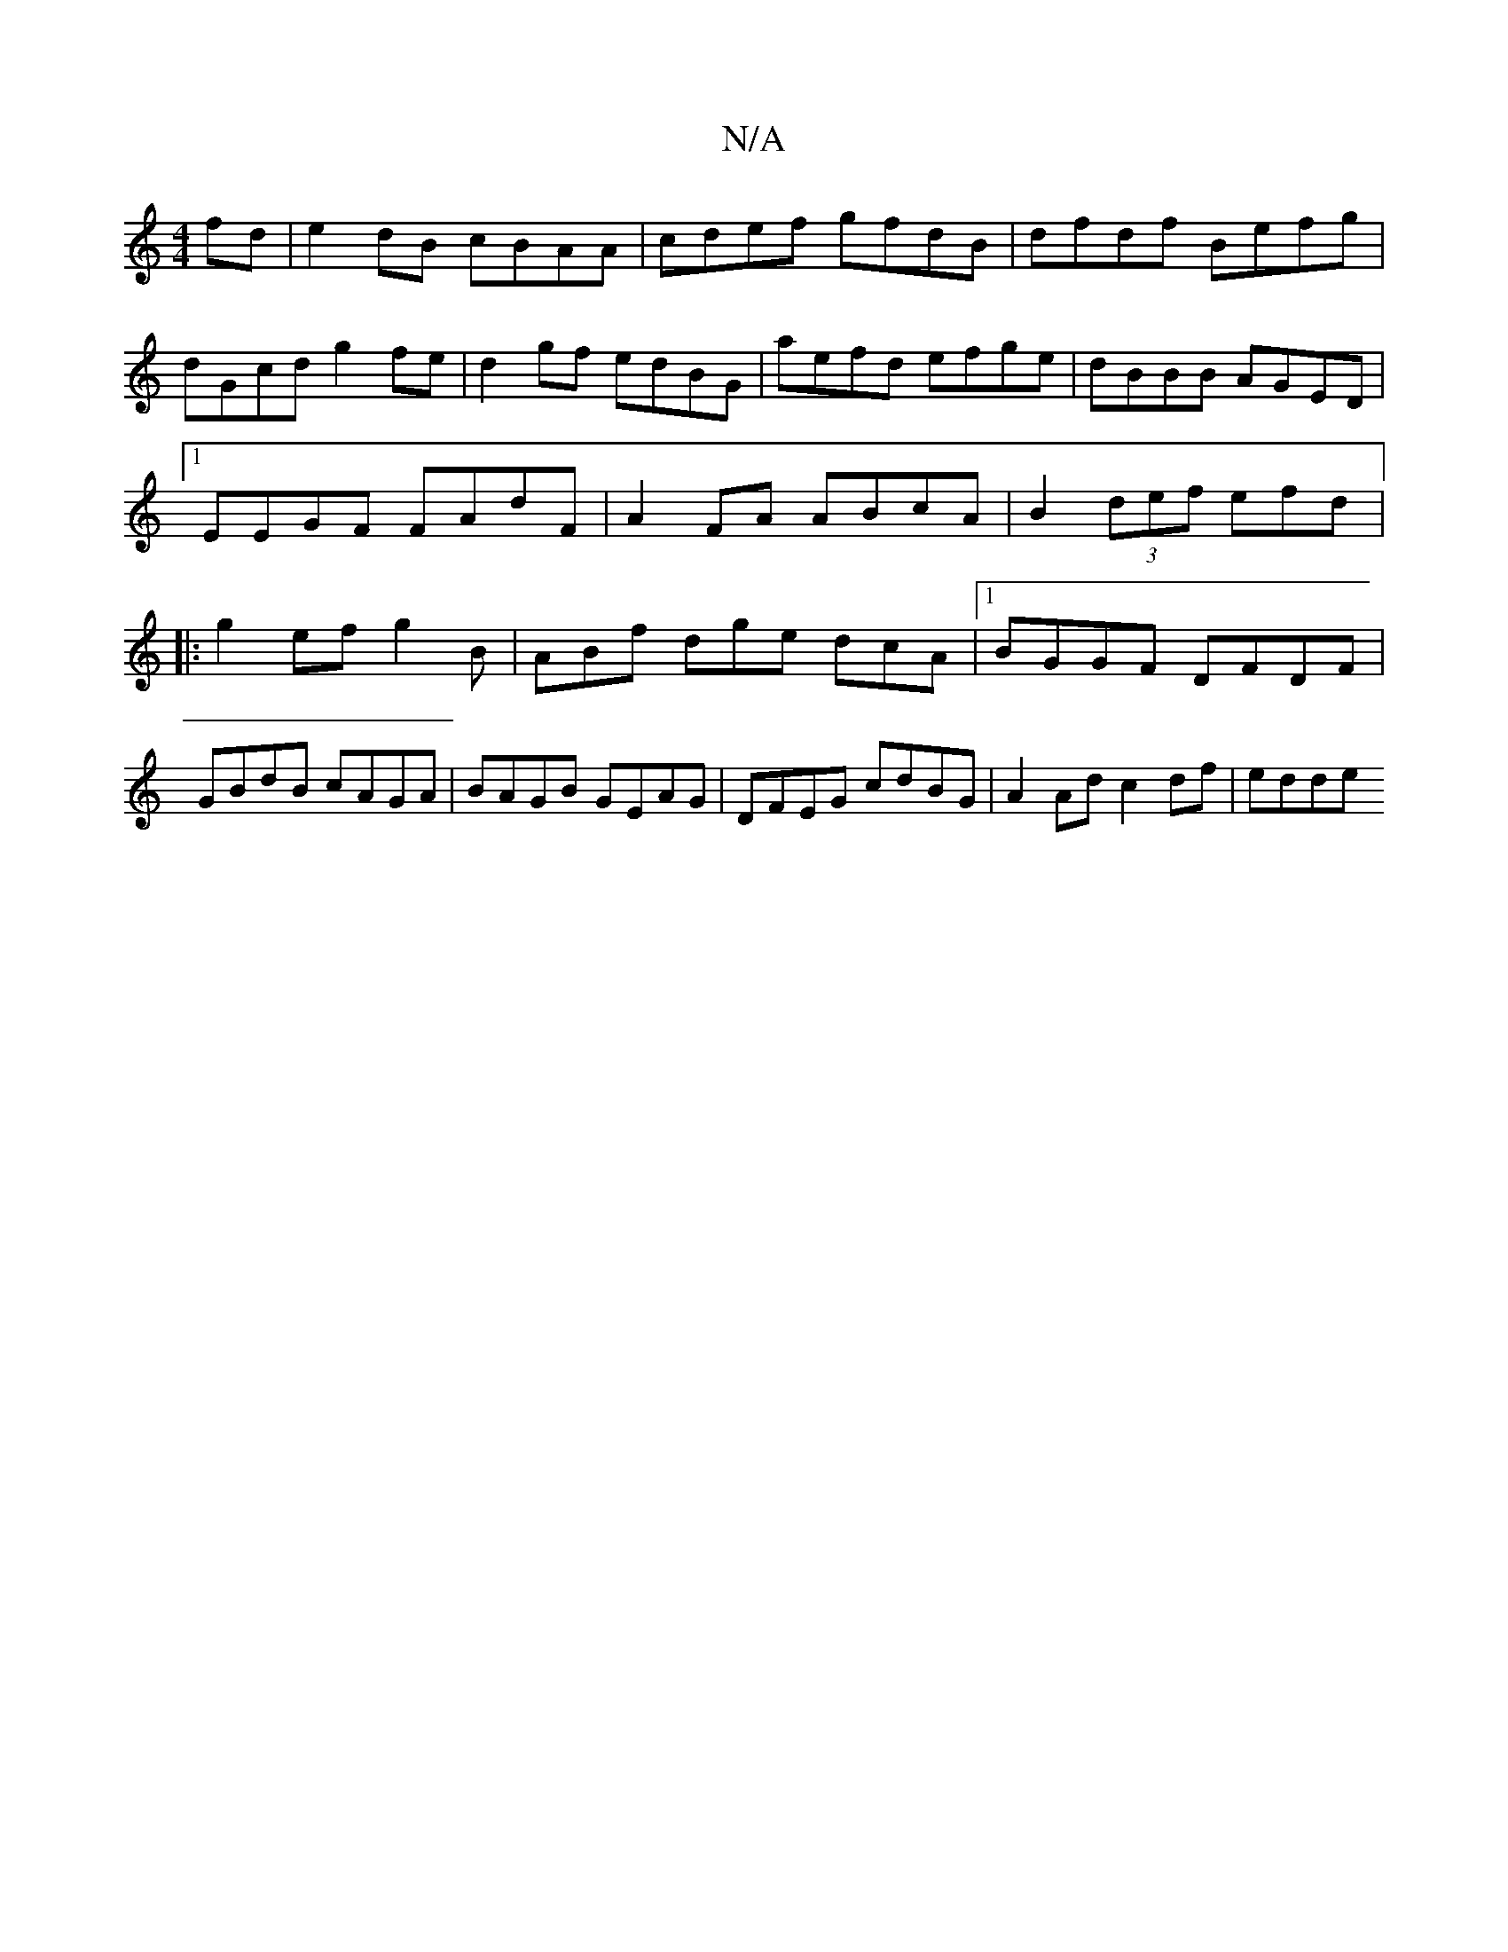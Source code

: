 X:1
T:N/A
M:4/4
R:N/A
K:Cmajor
 fd | e2 dB cBAA |cdef gfdB|dfdf Befg|dGcd g2fe|d2 gf edBG| aefd efge | dBBB AGED |[1 EEGF FAdF|A2 FA ABcA | B2 (3def efd|:g2 efg2B|ABf dge dcA|1 BGGF DFDF|GBdB cAGA|BAGB GEAG|DFEG cdBG|A2Ad c2df|edde
